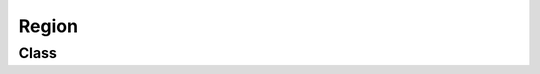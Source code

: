 Region
======

Class
-----

.. py:class:: pybrood.Region

    .. py:method:: getID() -> int

    .. py:method:: getRegionGroupID() -> int

    .. py:method:: getCenter() -> Tuple[int, int]

    .. py:method:: isHigherGround() -> bool

    .. py:method:: getDefensePriority() -> int

    .. py:method:: isAccessible() -> bool

    .. py:method:: getNeighbors() -> Regionset

    .. py:method:: getBoundsLeft() -> int

    .. py:method:: getBoundsTop() -> int

    .. py:method:: getBoundsRight() -> int

    .. py:method:: getBoundsBottom() -> int

    .. py:method:: getClosestAccessibleRegion() -> Region

    .. py:method:: getClosestInaccessibleRegion() -> Region

    .. py:method:: getDistance(other: Region) -> int

    .. py:method:: getUnits() -> Unitset


